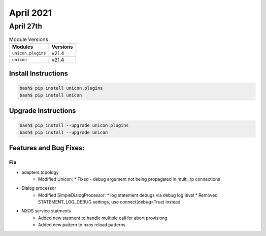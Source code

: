 April 2021
==========

April 27th
----------

.. csv-table:: Module Versions
    :header: "Modules", "Versions"

        ``unicon.plugins``, v21.4
        ``unicon``, v21.4

Install Instructions
^^^^^^^^^^^^^^^^^^^^

.. code-block:: bash

    bash$ pip install unicon.plugins
    bash$ pip install unicon

Upgrade Instructions
^^^^^^^^^^^^^^^^^^^^

.. code-block:: bash

    bash$ pip install --upgrade unicon.plugins
    bash$ pip install --upgrade unicon

Features and Bug Fixes:
^^^^^^^^^^^^^^^^^^^^^^^

--------------------------------------------------------------------------------
                                Fix
--------------------------------------------------------------------------------
* adapters.topology
    * Modified Unicon:
      * Fixed - debug argument not being propagated in multi_rp connections

* Dialog processor
    * Modified SimpleDialogProcessor:
      * log statement debugs via debug log level
      * Removed STATEMENT_LOG_DEBUG settings, use connect(debug=True) instead
* NXOS service statments
    * Added new statment to handle multiple call for abort provisiong
    * Added new pattern to nxos reload patterns

        
